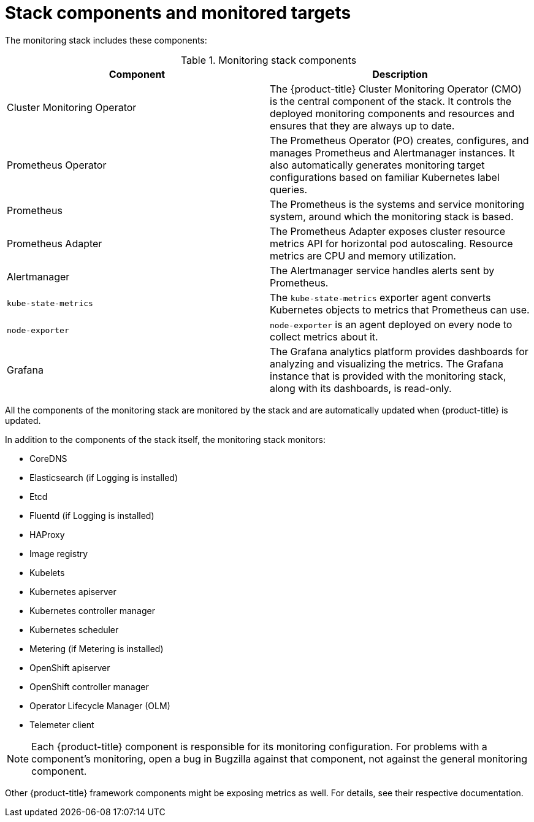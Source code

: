 // Module included in the following assemblies:
//
// * monitoring/cluster-monitoring/about-cluster-monitoring.adoc

[id="monitoring-stack-components-and-monitored-targets_{context}"]
= Stack components and monitored targets

The monitoring stack includes these components:

.Monitoring stack components
[options="header"]
|===

|Component|Description

|Cluster Monitoring Operator
|The {product-title} Cluster Monitoring Operator (CMO) is the central component of the stack. It controls the deployed monitoring components and resources and ensures that they are always up to date.

|Prometheus Operator
|The Prometheus Operator (PO) creates, configures, and manages Prometheus and Alertmanager instances. It also automatically generates monitoring target configurations based on familiar Kubernetes label queries.

|Prometheus
|The Prometheus is the systems and service monitoring system, around which the monitoring stack is based.

|Prometheus Adapter
|The Prometheus Adapter exposes cluster resource metrics API for horizontal pod autoscaling. Resource metrics are CPU and memory utilization.

|Alertmanager
|The Alertmanager service handles alerts sent by Prometheus.

|`kube-state-metrics`
|The `kube-state-metrics` exporter agent converts Kubernetes objects to metrics that Prometheus can use.

|`node-exporter`
|`node-exporter` is an agent deployed on every node to collect metrics about it.

|Grafana
|The Grafana analytics platform provides dashboards for analyzing and visualizing the metrics. The Grafana instance that is provided with the monitoring stack, along with its dashboards, is read-only.

|===

All the components of the monitoring stack are monitored by the stack and are automatically updated when {product-title} is updated.

In addition to the components of the stack itself, the monitoring stack monitors:

* CoreDNS
* Elasticsearch (if Logging is installed)
* Etcd
* Fluentd (if Logging is installed)
* HAProxy
* Image registry
* Kubelets
* Kubernetes apiserver
* Kubernetes controller manager
* Kubernetes scheduler
* Metering (if Metering is installed)
* OpenShift apiserver
* OpenShift controller manager
* Operator Lifecycle Manager (OLM)
* Telemeter client

[NOTE]
====
Each {product-title} component is responsible for its monitoring configuration. For problems with a component's monitoring, open a bug in Bugzilla against that component, not against the general monitoring component.
====

Other {product-title} framework components might be exposing metrics as well. For details, see their respective documentation.
